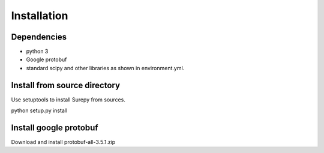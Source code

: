 .. _installation:

===========================
Installation
===========================

Dependencies
------------

* python 3
* Google protobuf
* standard scipy and other libraries as shown in environment.yml.


Install from source directory
------------------------------

Use setuptools to install Surepy from sources.

python setup.py install

Install google protobuf
-----------------------

Download and install protobuf-all-3.5.1.zip
